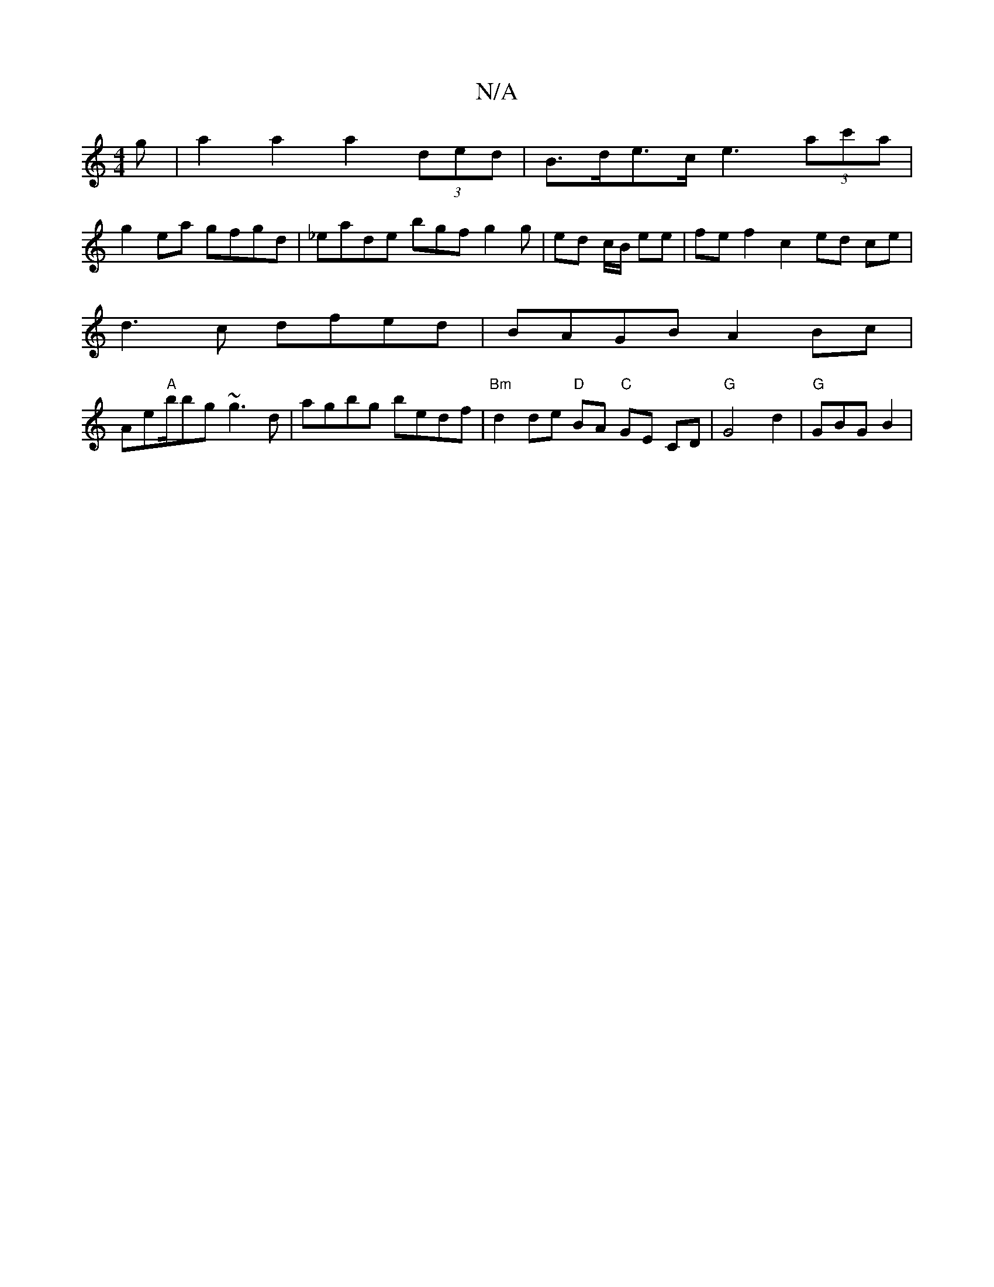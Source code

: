 X:1
T:N/A
M:4/4
R:N/A
K:Cmajor
g | a2 a2 a2 (3ded | B>de>c e3 (3ac'a|
g2ea gfgd|_eade bgf g2g | ed c/B/ ee | fe f2 c2 ed ce |
d3 c dfed | BAGB A2 Bc |
Ae"A"b/bg ~g3 d|agbg bedf|"Bm"d2 de "D" BA "C"GE CD |"G" G4 d2 | "G" GBG- B2 (|
